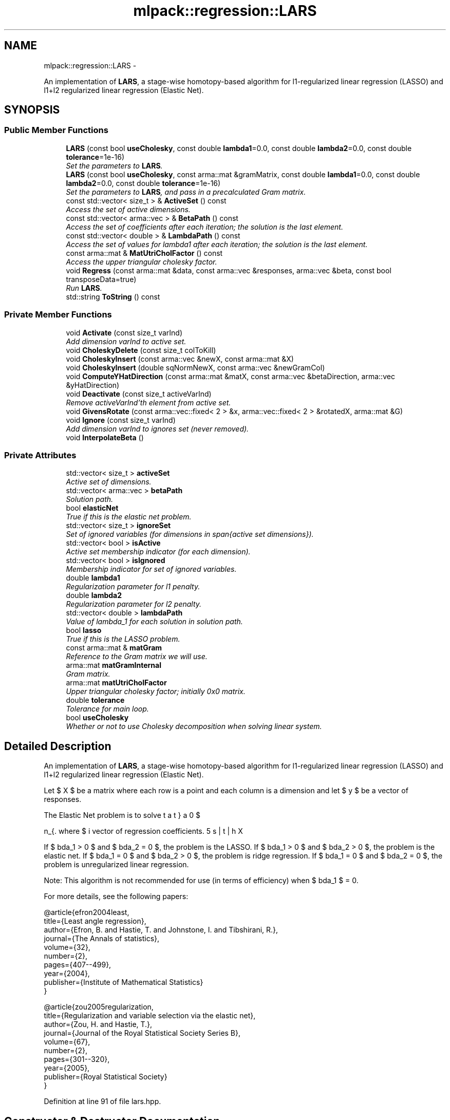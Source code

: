 .TH "mlpack::regression::LARS" 3 "Sat Mar 14 2015" "Version 1.0.12" "mlpack" \" -*- nroff -*-
.ad l
.nh
.SH NAME
mlpack::regression::LARS \- 
.PP
An implementation of \fBLARS\fP, a stage-wise homotopy-based algorithm for l1-regularized linear regression (LASSO) and l1+l2 regularized linear regression (Elastic Net)\&.  

.SH SYNOPSIS
.br
.PP
.SS "Public Member Functions"

.in +1c
.ti -1c
.RI "\fBLARS\fP (const bool \fBuseCholesky\fP, const double \fBlambda1\fP=0\&.0, const double \fBlambda2\fP=0\&.0, const double \fBtolerance\fP=1e-16)"
.br
.RI "\fISet the parameters to \fBLARS\fP\&. \fP"
.ti -1c
.RI "\fBLARS\fP (const bool \fBuseCholesky\fP, const arma::mat &gramMatrix, const double \fBlambda1\fP=0\&.0, const double \fBlambda2\fP=0\&.0, const double \fBtolerance\fP=1e-16)"
.br
.RI "\fISet the parameters to \fBLARS\fP, and pass in a precalculated Gram matrix\&. \fP"
.ti -1c
.RI "const std::vector< size_t > & \fBActiveSet\fP () const "
.br
.RI "\fIAccess the set of active dimensions\&. \fP"
.ti -1c
.RI "const std::vector< arma::vec > & \fBBetaPath\fP () const "
.br
.RI "\fIAccess the set of coefficients after each iteration; the solution is the last element\&. \fP"
.ti -1c
.RI "const std::vector< double > & \fBLambdaPath\fP () const "
.br
.RI "\fIAccess the set of values for lambda1 after each iteration; the solution is the last element\&. \fP"
.ti -1c
.RI "const arma::mat & \fBMatUtriCholFactor\fP () const "
.br
.RI "\fIAccess the upper triangular cholesky factor\&. \fP"
.ti -1c
.RI "void \fBRegress\fP (const arma::mat &data, const arma::vec &responses, arma::vec &beta, const bool transposeData=true)"
.br
.RI "\fIRun \fBLARS\fP\&. \fP"
.ti -1c
.RI "std::string \fBToString\fP () const "
.br
.in -1c
.SS "Private Member Functions"

.in +1c
.ti -1c
.RI "void \fBActivate\fP (const size_t varInd)"
.br
.RI "\fIAdd dimension varInd to active set\&. \fP"
.ti -1c
.RI "void \fBCholeskyDelete\fP (const size_t colToKill)"
.br
.ti -1c
.RI "void \fBCholeskyInsert\fP (const arma::vec &newX, const arma::mat &X)"
.br
.ti -1c
.RI "void \fBCholeskyInsert\fP (double sqNormNewX, const arma::vec &newGramCol)"
.br
.ti -1c
.RI "void \fBComputeYHatDirection\fP (const arma::mat &matX, const arma::vec &betaDirection, arma::vec &yHatDirection)"
.br
.ti -1c
.RI "void \fBDeactivate\fP (const size_t activeVarInd)"
.br
.RI "\fIRemove activeVarInd'th element from active set\&. \fP"
.ti -1c
.RI "void \fBGivensRotate\fP (const arma::vec::fixed< 2 > &x, arma::vec::fixed< 2 > &rotatedX, arma::mat &G)"
.br
.ti -1c
.RI "void \fBIgnore\fP (const size_t varInd)"
.br
.RI "\fIAdd dimension varInd to ignores set (never removed)\&. \fP"
.ti -1c
.RI "void \fBInterpolateBeta\fP ()"
.br
.in -1c
.SS "Private Attributes"

.in +1c
.ti -1c
.RI "std::vector< size_t > \fBactiveSet\fP"
.br
.RI "\fIActive set of dimensions\&. \fP"
.ti -1c
.RI "std::vector< arma::vec > \fBbetaPath\fP"
.br
.RI "\fISolution path\&. \fP"
.ti -1c
.RI "bool \fBelasticNet\fP"
.br
.RI "\fITrue if this is the elastic net problem\&. \fP"
.ti -1c
.RI "std::vector< size_t > \fBignoreSet\fP"
.br
.RI "\fISet of ignored variables (for dimensions in span{active set dimensions})\&. \fP"
.ti -1c
.RI "std::vector< bool > \fBisActive\fP"
.br
.RI "\fIActive set membership indicator (for each dimension)\&. \fP"
.ti -1c
.RI "std::vector< bool > \fBisIgnored\fP"
.br
.RI "\fIMembership indicator for set of ignored variables\&. \fP"
.ti -1c
.RI "double \fBlambda1\fP"
.br
.RI "\fIRegularization parameter for l1 penalty\&. \fP"
.ti -1c
.RI "double \fBlambda2\fP"
.br
.RI "\fIRegularization parameter for l2 penalty\&. \fP"
.ti -1c
.RI "std::vector< double > \fBlambdaPath\fP"
.br
.RI "\fIValue of lambda_1 for each solution in solution path\&. \fP"
.ti -1c
.RI "bool \fBlasso\fP"
.br
.RI "\fITrue if this is the LASSO problem\&. \fP"
.ti -1c
.RI "const arma::mat & \fBmatGram\fP"
.br
.RI "\fIReference to the Gram matrix we will use\&. \fP"
.ti -1c
.RI "arma::mat \fBmatGramInternal\fP"
.br
.RI "\fIGram matrix\&. \fP"
.ti -1c
.RI "arma::mat \fBmatUtriCholFactor\fP"
.br
.RI "\fIUpper triangular cholesky factor; initially 0x0 matrix\&. \fP"
.ti -1c
.RI "double \fBtolerance\fP"
.br
.RI "\fITolerance for main loop\&. \fP"
.ti -1c
.RI "bool \fBuseCholesky\fP"
.br
.RI "\fIWhether or not to use Cholesky decomposition when solving linear system\&. \fP"
.in -1c
.SH "Detailed Description"
.PP 
An implementation of \fBLARS\fP, a stage-wise homotopy-based algorithm for l1-regularized linear regression (LASSO) and l1+l2 regularized linear regression (Elastic Net)\&. 

Let $ X $ be a matrix where each row is a point and each column is a dimension and let $ y $ be a vector of responses\&.
.PP
The Elastic Net problem is to solve
.PP
\[ \min_{\beta} 0.5 || X \beta - y ||_2^2 + \lambda_1 || \beta ||_1 + 0.5 \lambda_2 || \beta ||_2^2 \].PP
where $ \beta $ is the vector of regression coefficients\&.
.PP
If $ \lambda_1 > 0 $ and $ \lambda_2 = 0 $, the problem is the LASSO\&. If $ \lambda_1 > 0 $ and $ \lambda_2 > 0 $, the problem is the elastic net\&. If $ \lambda_1 = 0 $ and $ \lambda_2 > 0 $, the problem is ridge regression\&. If $ \lambda_1 = 0 $ and $ \lambda_2 = 0 $, the problem is unregularized linear regression\&.
.PP
Note: This algorithm is not recommended for use (in terms of efficiency) when $ \lambda_1 $ = 0\&.
.PP
For more details, see the following papers:
.PP
.PP
.nf
@article{efron2004least,
  title={Least angle regression},
  author={Efron, B\&. and Hastie, T\&. and Johnstone, I\&. and Tibshirani, R\&.},
  journal={The Annals of statistics},
  volume={32},
  number={2},
  pages={407--499},
  year={2004},
  publisher={Institute of Mathematical Statistics}
}
.fi
.PP
.PP
.PP
.nf
@article{zou2005regularization,
  title={Regularization and variable selection via the elastic net},
  author={Zou, H\&. and Hastie, T\&.},
  journal={Journal of the Royal Statistical Society Series B},
  volume={67},
  number={2},
  pages={301--320},
  year={2005},
  publisher={Royal Statistical Society}
}
.fi
.PP
 
.PP
Definition at line 91 of file lars\&.hpp\&.
.SH "Constructor & Destructor Documentation"
.PP 
.SS "mlpack::regression::LARS::LARS (const booluseCholesky, const doublelambda1 = \fC0\&.0\fP, const doublelambda2 = \fC0\&.0\fP, const doubletolerance = \fC1e-16\fP)"

.PP
Set the parameters to \fBLARS\fP\&. Both lambda1 and lambda2 default to 0\&.
.PP
\fBParameters:\fP
.RS 4
\fIuseCholesky\fP Whether or not to use Cholesky decomposition when solving linear system (as opposed to using the full Gram matrix)\&. 
.br
\fIlambda1\fP Regularization parameter for l1-norm penalty\&. 
.br
\fIlambda2\fP Regularization parameter for l2-norm penalty\&. 
.br
\fItolerance\fP Run until the maximum correlation of elements in (X^T y) is less than this\&. 
.RE
.PP

.SS "mlpack::regression::LARS::LARS (const booluseCholesky, const arma::mat &gramMatrix, const doublelambda1 = \fC0\&.0\fP, const doublelambda2 = \fC0\&.0\fP, const doubletolerance = \fC1e-16\fP)"

.PP
Set the parameters to \fBLARS\fP, and pass in a precalculated Gram matrix\&. Both lambda1 and lambda2 default to 0\&.
.PP
\fBParameters:\fP
.RS 4
\fIuseCholesky\fP Whether or not to use Cholesky decomposition when solving linear system (as opposed to using the full Gram matrix)\&. 
.br
\fIgramMatrix\fP Gram matrix\&. 
.br
\fIlambda1\fP Regularization parameter for l1-norm penalty\&. 
.br
\fIlambda2\fP Regularization parameter for l2-norm penalty\&. 
.br
\fItolerance\fP Run until the maximum correlation of elements in (X^T y) is less than this\&. 
.RE
.PP

.SH "Member Function Documentation"
.PP 
.SS "void mlpack::regression::LARS::Activate (const size_tvarInd)\fC [private]\fP"

.PP
Add dimension varInd to active set\&. 
.PP
\fBParameters:\fP
.RS 4
\fIvarInd\fP Dimension to add to active set\&. 
.RE
.PP

.SS "const std::vector<size_t>& mlpack::regression::LARS::ActiveSet () const\fC [inline]\fP"

.PP
Access the set of active dimensions\&. 
.PP
Definition at line 147 of file lars\&.hpp\&.
.PP
References activeSet\&.
.SS "const std::vector<arma::vec>& mlpack::regression::LARS::BetaPath () const\fC [inline]\fP"

.PP
Access the set of coefficients after each iteration; the solution is the last element\&. 
.PP
Definition at line 151 of file lars\&.hpp\&.
.PP
References betaPath\&.
.SS "void mlpack::regression::LARS::CholeskyDelete (const size_tcolToKill)\fC [private]\fP"

.SS "void mlpack::regression::LARS::CholeskyInsert (const arma::vec &newX, const arma::mat &X)\fC [private]\fP"

.SS "void mlpack::regression::LARS::CholeskyInsert (doublesqNormNewX, const arma::vec &newGramCol)\fC [private]\fP"

.SS "void mlpack::regression::LARS::ComputeYHatDirection (const arma::mat &matX, const arma::vec &betaDirection, arma::vec &yHatDirection)\fC [private]\fP"

.SS "void mlpack::regression::LARS::Deactivate (const size_tactiveVarInd)\fC [private]\fP"

.PP
Remove activeVarInd'th element from active set\&. 
.PP
\fBParameters:\fP
.RS 4
\fIactiveVarInd\fP Index of element to remove from active set\&. 
.RE
.PP

.SS "void mlpack::regression::LARS::GivensRotate (const arma::vec::fixed< 2 > &x, arma::vec::fixed< 2 > &rotatedX, arma::mat &G)\fC [private]\fP"

.SS "void mlpack::regression::LARS::Ignore (const size_tvarInd)\fC [private]\fP"

.PP
Add dimension varInd to ignores set (never removed)\&. 
.PP
\fBParameters:\fP
.RS 4
\fIvarInd\fP Dimension to add to ignores set\&. 
.RE
.PP

.SS "void mlpack::regression::LARS::InterpolateBeta ()\fC [private]\fP"

.SS "const std::vector<double>& mlpack::regression::LARS::LambdaPath () const\fC [inline]\fP"

.PP
Access the set of values for lambda1 after each iteration; the solution is the last element\&. 
.PP
Definition at line 155 of file lars\&.hpp\&.
.PP
References lambdaPath\&.
.SS "const arma::mat& mlpack::regression::LARS::MatUtriCholFactor () const\fC [inline]\fP"

.PP
Access the upper triangular cholesky factor\&. 
.PP
Definition at line 158 of file lars\&.hpp\&.
.PP
References matUtriCholFactor\&.
.SS "void mlpack::regression::LARS::Regress (const arma::mat &data, const arma::vec &responses, arma::vec &beta, const booltransposeData = \fCtrue\fP)"

.PP
Run \fBLARS\fP\&. The input matrix (like all MLPACK matrices) should be column-major -- each column is an observation and each row is a dimension\&. However, because \fBLARS\fP is more efficient on a row-major matrix, this method will (internally) transpose the matrix\&. If this transposition is not necessary (i\&.e\&., you want to pass in a row-major matrix), pass 'false' for the transposeData parameter\&.
.PP
\fBParameters:\fP
.RS 4
\fIdata\fP Column-major input data (or row-major input data if rowMajor = true)\&. 
.br
\fIresponses\fP A vector of targets\&. 
.br
\fIbeta\fP Vector to store the solution (the coefficients) in\&. 
.br
\fIrowMajor\fP Set to false if the data is row-major\&. 
.RE
.PP

.SS "std::string mlpack::regression::LARS::ToString () const"

.SH "Member Data Documentation"
.PP 
.SS "std::vector<size_t> mlpack::regression::LARS::activeSet\fC [private]\fP"

.PP
Active set of dimensions\&. 
.PP
Definition at line 196 of file lars\&.hpp\&.
.PP
Referenced by ActiveSet()\&.
.SS "std::vector<arma::vec> mlpack::regression::LARS::betaPath\fC [private]\fP"

.PP
Solution path\&. 
.PP
Definition at line 190 of file lars\&.hpp\&.
.PP
Referenced by BetaPath()\&.
.SS "bool mlpack::regression::LARS::elasticNet\fC [private]\fP"

.PP
True if this is the elastic net problem\&. 
.PP
Definition at line 182 of file lars\&.hpp\&.
.SS "std::vector<size_t> mlpack::regression::LARS::ignoreSet\fC [private]\fP"

.PP
Set of ignored variables (for dimensions in span{active set dimensions})\&. 
.PP
Definition at line 204 of file lars\&.hpp\&.
.SS "std::vector<bool> mlpack::regression::LARS::isActive\fC [private]\fP"

.PP
Active set membership indicator (for each dimension)\&. 
.PP
Definition at line 199 of file lars\&.hpp\&.
.SS "std::vector<bool> mlpack::regression::LARS::isIgnored\fC [private]\fP"

.PP
Membership indicator for set of ignored variables\&. 
.PP
Definition at line 207 of file lars\&.hpp\&.
.SS "double mlpack::regression::LARS::lambda1\fC [private]\fP"

.PP
Regularization parameter for l1 penalty\&. 
.PP
Definition at line 179 of file lars\&.hpp\&.
.SS "double mlpack::regression::LARS::lambda2\fC [private]\fP"

.PP
Regularization parameter for l2 penalty\&. 
.PP
Definition at line 184 of file lars\&.hpp\&.
.SS "std::vector<double> mlpack::regression::LARS::lambdaPath\fC [private]\fP"

.PP
Value of lambda_1 for each solution in solution path\&. 
.PP
Definition at line 193 of file lars\&.hpp\&.
.PP
Referenced by LambdaPath()\&.
.SS "bool mlpack::regression::LARS::lasso\fC [private]\fP"

.PP
True if this is the LASSO problem\&. 
.PP
Definition at line 177 of file lars\&.hpp\&.
.SS "const arma::mat& mlpack::regression::LARS::matGram\fC [private]\fP"

.PP
Reference to the Gram matrix we will use\&. 
.PP
Definition at line 168 of file lars\&.hpp\&.
.SS "arma::mat mlpack::regression::LARS::matGramInternal\fC [private]\fP"

.PP
Gram matrix\&. 
.PP
Definition at line 165 of file lars\&.hpp\&.
.SS "arma::mat mlpack::regression::LARS::matUtriCholFactor\fC [private]\fP"

.PP
Upper triangular cholesky factor; initially 0x0 matrix\&. 
.PP
Definition at line 171 of file lars\&.hpp\&.
.PP
Referenced by MatUtriCholFactor()\&.
.SS "double mlpack::regression::LARS::tolerance\fC [private]\fP"

.PP
Tolerance for main loop\&. 
.PP
Definition at line 187 of file lars\&.hpp\&.
.SS "bool mlpack::regression::LARS::useCholesky\fC [private]\fP"

.PP
Whether or not to use Cholesky decomposition when solving linear system\&. 
.PP
Definition at line 174 of file lars\&.hpp\&.

.SH "Author"
.PP 
Generated automatically by Doxygen for mlpack from the source code\&.
